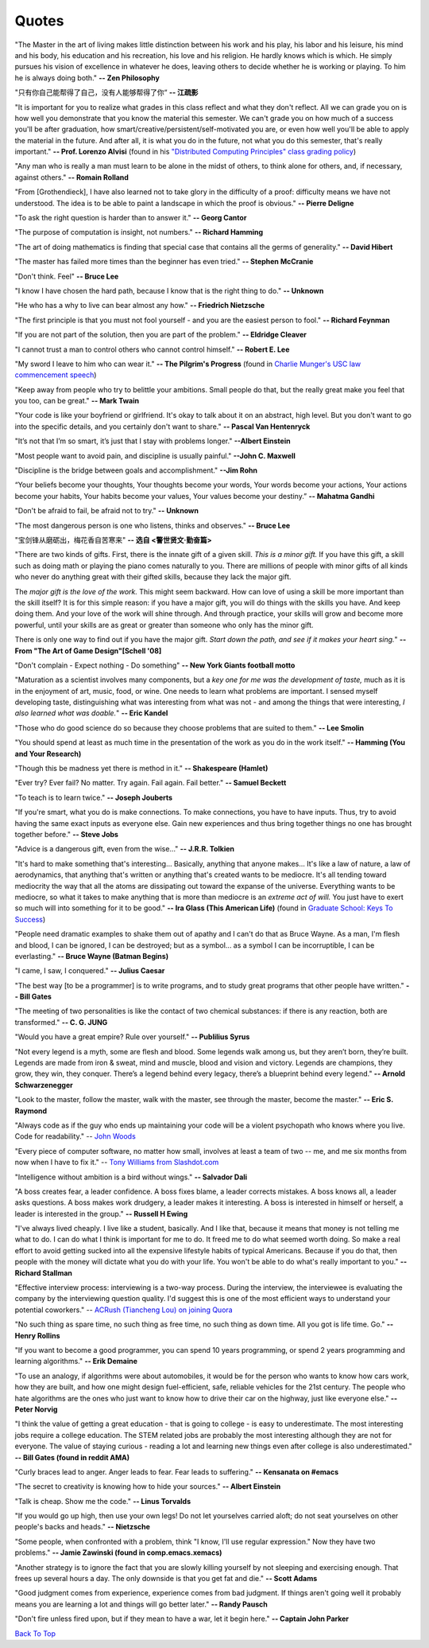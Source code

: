 .. _quotes.rst:

######
Quotes
######

..
   :template: quotes

"The Master in the art of living makes little distinction between his work 
and his play, his labor and his leisure, his mind and his body, his 
education and his recreation, his love and his religion. 
He hardly knows which is which. He simply pursues his vision of excellence
in whatever he does, leaving others to decide whether he is working or playing.
To him he is always doing both."
**-- Zen Philosophy** 

.. stop-show-quotes

"只有你自己能帮得了自己，没有人能够帮得了你“ 
**-- 江疏影**

"It is important for you to realize what grades in this class reflect and what they don't reflect. 
All we can grade you on is how well you demonstrate that you know the material this semester. 
We can't grade you on how much of a success you'll be after graduation, 
how smart/creative/persistent/self-motivated you are, or even how well you'll be able to apply the material in the future. 
And after all, it is what you do in the future, not what you do this semester, that's really important."
**-- Prof. Lorenzo Alvisi** (found in his `"Distributed Computing Principles" class grading policy <http://www.cs.cornell.edu/courses/cs5414/2017fa/>`_)

"Any man who is really a man must learn to be alone in the midst of others, to think
alone for others, and, if necessary, against others."
**-- Romain Rolland**

"From [Grothendieck], I have also learned not to take glory in the difficulty of a proof:
difficulty means we have not understood. The idea is to be able to paint a landscape in
which the proof is obvious."
**-- Pierre Deligne**

"To ask the right question is harder than to answer it."
**-- Georg Cantor**

"The purpose of computation is insight, not numbers."
**-- Richard Hamming**

"The art of doing mathematics is finding that special case that 
contains all the germs of generality."
**-- David Hibert**

"The master has failed more times than the beginner has even tried."
**-- Stephen McCranie**

"Don't think. Feel" 
**-- Bruce Lee**

"I know I have chosen the hard path, because I know that is the right thing to do."
**-- Unknown**

"He who has a why to live can bear almost any how."
**-- Friedrich Nietzsche**

"The first principle is that you must not fool yourself - and you are the 
easiest person to fool."
**-- Richard Feynman**

"If you are not part of the solution, then you are part of the problem."
**-- Eldridge Cleaver**

"I cannot trust a man to control others who cannot control himself." 
**-- Robert E. Lee**

"My sword I leave to him who can wear it." **-- The Pilgrim's Progress** (found in 
`Charlie Munger's USC law commencement speech <https://genius.com/Charlie-munger-usc-law-commencement-speech-annotated>`_)

"Keep away from people who try to belittle your ambitions. Small people do that,
but the really great make you feel that you too, can be great."
**-- Mark Twain**

"Your code is like your boyfriend or girlfriend. 
It's okay to talk about it on an abstract, high level. 
But you don't want to go into the specific details, and you certainly don't want to share."
**-- Pascal Van Hentenryck**

"It’s not that I’m so smart, it’s just that I stay with problems longer."
**--Albert Einstein**

"Most people want to avoid pain, and discipline is usually painful."
**--John C. Maxwell**

"Discipline is the bridge between goals and accomplishment."
**--Jim Rohn**

“Your beliefs become your thoughts, Your thoughts become your words, 
Your words become your actions, Your actions become your habits, 
Your habits become your values, Your values become your destiny.”
**-- Mahatma Gandhi**

"Don't be afraid to fail, be afraid not to try."
**-- Unknown**
   
"The most dangerous person is one who listens, thinks and observes."
**-- Bruce Lee**
   
"宝剑锋从磨砺出，梅花香自苦寒来"
**-- 选自 <警世贤文·勤奋篇>**

"There are two kinds of gifts. First, there is the innate gift of a given skill.
*This is a minor gift.* If you have this gift, a skill such as doing math or playing
the piano comes naturally to you. There are millions of people with minor gifts of all
kinds who never do anything great with their gifted skills, because they lack the major
gift.

The *major gift is the love of the work.* This might seem backward. How can love of
using a skill be more important than the skill itself? It is for this simple reason:
if you have a major gift, you will do things with the skills you have. And keep doing
them. And your love of the work will shine through. And through practice, your skills
will grow and become more powerful, until your skills are as great or greater than
someone who only has the minor gift.

There is only one way to find out if you have the major gift.
*Start down the path, and see if it makes your heart sing.*"
**-- From "The Art of Game Design"[Schell '08]**

   
"Don't complain - Expect nothing - Do something"
**-- New York Giants football motto**
   
"Maturation as a scientist involves many components, but a *key one for me was the development of taste,* much as it is in the enjoyment of art, music, food, or wine. One needs to learn what
problems are important. I sensed myself developing taste, distinguishing what was interesting from
what was not - and among the things that were interesting, *I also learned what was doable.*"
**-- Eric Kandel**

"Those who do good science do so because they choose problems that are suited to them."
**-- Lee Smolin**
   
"You should spend at least as much time in the presentation of the work
as you do in the work itself."
**-- Hamming (You and Your Research)**
   
"Though this be madness yet there is method in it."
**-- Shakespeare (Hamlet)**
   
"Ever try? Ever fail? No matter. Try again. Fail again. Fail better."
**-- Samuel Beckett**
   
"To teach is to learn twice."
**-- Joseph Jouberts**
   
"If you're smart, what you do is make connections. To make
connections, you have to have inputs. Thus, try to avoid having
the same exact inputs as everyone else. Gain new experiences and
thus bring together things no one has brought together before."
**-- Steve Jobs**
   
"Advice is a dangerous gift, even from the wise..."
**-- J.R.R. Tolkien**

"It's hard to make something that's interesting... Basically, anything that anyone makes...
It's like a law of nature, a law of aerodynamics, that anything that's written or anything
that's created wants to be mediocre. It's all tending toward mediocrity the way that all
the atoms are dissipating out toward the expanse of the universe. Everything wants to be
mediocre, so what it takes to make anything that is more than mediocre is an *extreme act of will.*
You just have to exert so much will into something for it to be good."
**-- Ira Glass (This American Life)** (found in `Graduate School: Keys To Success <https://www.youtube.com/watch?v=fqPSnjewkuA>`_)
   
"People need dramatic examples to shake them out of apathy and I can't do that as Bruce Wayne. As a man, I'm flesh and blood, I can be ignored, I can be destroyed; but as a symbol... as a symbol I can be incorruptible, I can be everlasting."
**-- Bruce Wayne (Batman Begins)**

"I came, I saw, I conquered."
**-- Julius Caesar**
   
"The best way [to be a programmer] is to write programs, and to study great programs that
other people have written."
**-- Bill Gates**

"The meeting of two personalities is like the contact of two chemical substances: if there is any reaction, both are transformed."
**-- C. G. JUNG**
   
"Would you have a great empire? Rule over yourself." 
**-- Publilius Syrus**

"Not every legend is a myth, some are flesh and blood. Some legends walk among us, but they aren’t born, they’re built. Legends are made from iron & sweat, mind and muscle, blood and vision and victory. Legends are champions, they grow, they win, they conquer. There’s a legend behind every legacy, there’s a blueprint behind every legend."
**--  Arnold Schwarzenegger**

   
"Look to the master, follow the master, walk with the master, see through the master, become the master."
**-- Eric S. Raymond**

"Always code as if the guy who ends up maintaining your code will be a violent psychopath who knows where you live. Code for readability."
-- `John Woods <https://groups.google.com/forum/#!msg/comp.lang.c++/rYCO5yn4lXw/oITtSkZOtoUJ>`_

   
"Every piece of computer software, no matter how small, involves at least a team of two -- me, and me six months from now when I have to fix it."
-- `Tony Williams from Slashdot.com <http://news.slashdot.org/story/05/09/14/1451238/perl-best-practices>`_


"Intelligence without ambition is a bird without wings."
**-- Salvador Dali**


"A boss creates fear, a leader confidence. A boss fixes blame, a leader corrects mistakes. A boss knows all, a leader asks questions. A boss makes work drudgery, a leader makes it interesting. A boss is interested in himself or herself, a leader is interested in the group."
**-- Russell H Ewing**
   
"I've always lived cheaply. I live like a
student, basically.  And I like that, because it means that money is not
telling me what to do.  I can do what I think is important for me to do.
It freed me to do what seemed worth doing.  So make a real effort to
avoid getting sucked into all the expensive lifestyle habits of typical
Americans.  Because if you do that, then people with the money will
dictate what you do with your life.  You won't be able to do what's really
important to you."
**-- Richard Stallman**

"Effective interview process: interviewing is a two-way process. During the interview, 
the interviewee is evaluating the company by the interviewing question quality. 
I'd suggest this is one of the most efficient ways to understand your potential coworkers."
-- `ACRush (Tiancheng Lou) on joining Quora <https://www.quora.com/Why-did-ACRush-Tiancheng-Lou-join-Quoras-engineering-team>`_

"No such thing as spare time, no such thing as free time, no such thing as down time. 
All you got is life time. Go."
**-- Henry Rollins**

"If you want to become a good programmer, you can spend 10 years programming, or spend
2 years programming and learning algorithms."
**-- Erik Demaine**

"To use an analogy, if algorithms were about automobiles, it would be for the person
who wants to know how cars work, how they are built, and how one might design fuel-efficient,
safe, reliable vehicles for the 21st century. The people who hate algorithms are the ones
who just want to know how to drive their car on the highway, just like everyone else."
**-- Peter Norvig**

"I think the value of getting a great education - that is going to college - is easy to underestimate. 
The most interesting jobs require a college education. The STEM related jobs are probably the most interesting 
although they are not for everyone. The value of staying curious - reading a lot and learning new things even after college is also underestimated."
**-- Bill Gates (found in reddit AMA)**


"Curly braces lead to anger. Anger leads to fear. Fear leads to suffering."
**-- Kensanata on #emacs**

"The secret to creativity is knowing how to hide your sources."
**-- Albert Einstein**

"Talk is cheap. Show me the code."
**-- Linus Torvalds**


"If you would go up high, then use your own legs! Do not let yourselves carried
aloft; do not seat yourselves on other people's backs and heads."
**-- Nietzsche**


"Some people, when confronted with a problem, think "I know, I'll use regular
expression." Now they have two problems."
**-- Jamie Zawinski (found in comp.emacs.xemacs)**

"Another strategy is to ignore the fact that you are slowly killing yourself by
not sleeping and exercising enough. That frees up several hours a day. 
The only downside is that you get fat and die."
**-- Scott Adams**

"Good judgment comes from experience, experience comes from bad judgment. 
If things aren't going well it probably means you are learning a lot 
and things will go better later."
**-- Randy Pausch**

"Don't fire unless fired upon, but if they mean to have a war, let it
begin here."
**-- Captain John Parker**

.. html::

    <blockquote>
    <p>
    This page was initially forked from <a href="http://pages.cs.wisc.edu/~remzi/quotes.html" style="border-bottom: 1px dotted">
    Prof. Remzi's quotes collection</a> back in year 2012 when I was having fun with his 
    <a href="http://pages.cs.wisc.edu/~remzi/Classes/354/Fall2012" style="border-bottom: 1px dotted">amazing system class</a>.
    </p>
    </blockquote>

`Back To Top <{filename}/pages/quotes.rst>`_
